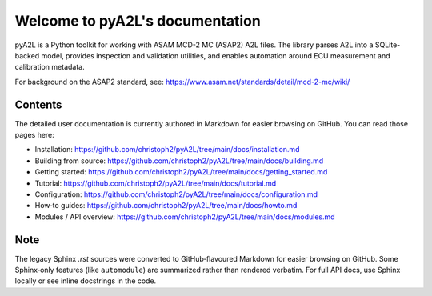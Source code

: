 Welcome to pyA2L's documentation
================================

pyA2L is a Python toolkit for working with ASAM MCD-2 MC (ASAP2) A2L files. The library parses A2L into a SQLite-backed model, provides inspection and validation utilities, and enables automation around ECU measurement and calibration metadata.

For background on the ASAP2 standard, see: https://www.asam.net/standards/detail/mcd-2-mc/wiki/

Contents
--------

The detailed user documentation is currently authored in Markdown for easier browsing on GitHub. You can read those pages here:

- Installation: https://github.com/christoph2/pyA2L/tree/main/docs/installation.md
- Building from source: https://github.com/christoph2/pyA2L/tree/main/docs/building.md
- Getting started: https://github.com/christoph2/pyA2L/tree/main/docs/getting_started.md
- Tutorial: https://github.com/christoph2/pyA2L/tree/main/docs/tutorial.md
- Configuration: https://github.com/christoph2/pyA2L/tree/main/docs/configuration.md
- How‑to guides: https://github.com/christoph2/pyA2L/tree/main/docs/howto.md
- Modules / API overview: https://github.com/christoph2/pyA2L/tree/main/docs/modules.md

Note
----

The legacy Sphinx `.rst` sources were converted to GitHub‑flavoured Markdown for easier browsing on GitHub. Some Sphinx‑only features (like ``automodule``) are summarized rather than rendered verbatim. For full API docs, use Sphinx locally or see inline docstrings in the code.
